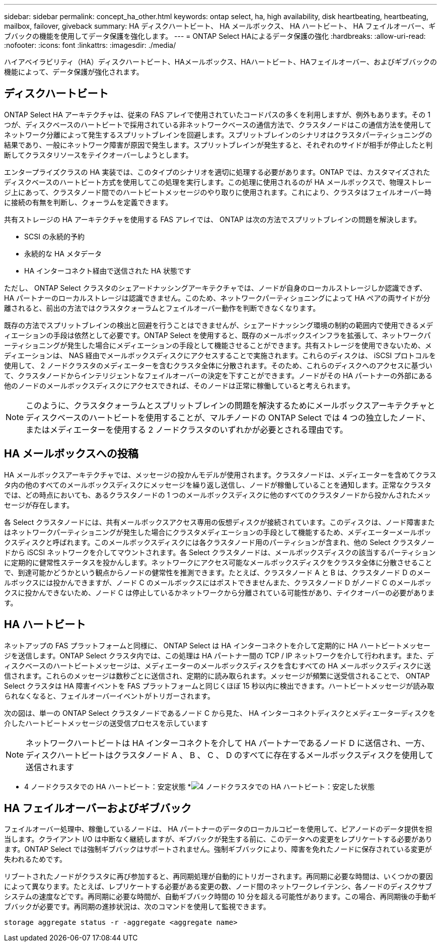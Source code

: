 ---
sidebar: sidebar 
permalink: concept_ha_other.html 
keywords: ontap select, ha, high availability, disk heartbeating, heartbeating, mailbox, failover, giveback 
summary: HA ディスクハートビート、 HA メールボックス、 HA ハートビート、 HA フェイルオーバー、ギブバックの機能を使用してデータ保護を強化します。 
---
= ONTAP Select HAによるデータ保護の強化
:hardbreaks:
:allow-uri-read: 
:nofooter: 
:icons: font
:linkattrs: 
:imagesdir: ./media/


[role="lead"]
ハイアベイラビリティ（HA）ディスクハートビート、HAメールボックス、HAハートビート、HAフェイルオーバー、およびギブバックの機能によって、データ保護が強化されます。



== ディスクハートビート

ONTAP Select HA アーキテクチャは、従来の FAS アレイで使用されていたコードパスの多くを利用しますが、例外もあります。その 1 つが、ディスクベースのハートビートで採用されている非ネットワークベースの通信方法で、クラスタノードはこの通信方法を使用してネットワーク分離によって発生するスプリットブレインを回避します。スプリットブレインのシナリオはクラスタパーティショニングの結果であり、一般にネットワーク障害が原因で発生します。スプリットブレインが発生すると、それぞれのサイドが相手が停止したと判断してクラスタリソースをテイクオーバーしようとします。

エンタープライズクラスの HA 実装では、このタイプのシナリオを適切に処理する必要があります。ONTAP では、カスタマイズされたディスクベースのハートビート方式を使用してこの処理を実行します。この処理に使用されるのが HA メールボックスで、物理ストレージ上にあって、クラスタノード間でのハートビートメッセージのやり取りに使用されます。これにより、クラスタはフェイルオーバー時に接続の有無を判断し、クォーラムを定義できます。

共有ストレージの HA アーキテクチャを使用する FAS アレイでは、 ONTAP は次の方法でスプリットブレインの問題を解決します。

* SCSI の永続的予約
* 永続的な HA メタデータ
* HA インターコネクト経由で送信された HA 状態です


ただし、 ONTAP Select クラスタのシェアードナッシングアーキテクチャでは、ノードが自身のローカルストレージしか認識できず、 HA パートナーのローカルストレージは認識できません。このため、ネットワークパーティショニングによって HA ペアの両サイドが分離されると、前出の方法ではクラスタクォーラムとフェイルオーバー動作を判断できなくなります。

既存の方法でスプリットブレインの検出と回避を行うことはできませんが、シェアードナッシング環境の制約の範囲内で使用できるメディエーションの手段は依然として必要です。ONTAP Select を使用すると、既存のメールボックスインフラを拡張して、ネットワークパーティショニングが発生した場合にメディエーションの手段として機能させることができます。共有ストレージを使用できないため、メディエーションは、 NAS 経由でメールボックスディスクにアクセスすることで実施されます。これらのディスクは、 iSCSI プロトコルを使用して、 2 ノードクラスタのメディエーターを含むクラスタ全体に分散されます。そのため、これらのディスクへのアクセスに基づいて、クラスタノードからインテリジェントなフェイルオーバーの決定を下すことができます。ノードがその HA パートナーの外部にある他のノードのメールボックスディスクにアクセスできれば、そのノードは正常に稼働していると考えられます。


NOTE: このように、クラスタクォーラムとスプリットブレインの問題を解決するためにメールボックスアーキテクチャとディスクベースのハートビートを使用することが、マルチノードの ONTAP Select では 4 つの独立したノード、またはメディエーターを使用する 2 ノードクラスタのいずれかが必要とされる理由です。



== HA メールボックスへの投稿

HA メールボックスアーキテクチャでは、メッセージの投かんモデルが使用されます。クラスタノードは、メディエーターを含めてクラスタ内の他のすべてのメールボックスディスクにメッセージを繰り返し送信し、ノードが稼働していることを通知します。正常なクラスタでは、どの時点においても、あるクラスタノードの 1 つのメールボックスディスクに他のすべてのクラスタノードから投かんされたメッセージが存在します。

各 Select クラスタノードには、共有メールボックスアクセス専用の仮想ディスクが接続されています。このディスクは、ノード障害またはネットワークパーティショニングが発生した場合にクラスタメディエーションの手段として機能するため、メディエーターメールボックスディスクと呼ばれます。このメールボックスディスクには各クラスタノード用のパーティションが含まれ、他の Select クラスタノードから iSCSI ネットワークを介してマウントされます。各 Select クラスタノードは、メールボックスディスクの該当するパーティションに定期的に健常性ステータスを投かんします。ネットワークにアクセス可能なメールボックスディスクをクラスタ全体に分散させることで、到達可能かどうかという観点からノードの健常性を推測できます。たとえば、クラスタノード A と B は、クラスタノード D のメールボックスには投かんできますが、ノード C のメールボックスにはポストできませんまた、クラスタノード D がノード C のメールボックスに投かんできないため、ノード C は停止しているかネットワークから分離されている可能性があり、テイクオーバーの必要があります。



== HA ハートビート

ネットアップの FAS プラットフォームと同様に、 ONTAP Select は HA インターコネクトを介して定期的に HA ハートビートメッセージを送信します。ONTAP Select クラスタ内では、この処理は HA パートナー間の TCP / IP ネットワークを介して行われます。また、ディスクベースのハートビートメッセージは、メディエーターのメールボックスディスクを含むすべての HA メールボックスディスクに送信されます。これらのメッセージは数秒ごとに送信され、定期的に読み取られます。メッセージが頻繁に送受信されることで、 ONTAP Select クラスタは HA 障害イベントを FAS プラットフォームと同じくほぼ 15 秒以内に検出できます。ハートビートメッセージが読み取られなくなると、フェイルオーバーイベントがトリガーされます。

次の図は、単一の ONTAP Select クラスタノードであるノード C から見た、 HA インターコネクトディスクとメディエーターディスクを介したハートビートメッセージの送受信プロセスを示しています


NOTE: ネットワークハートビートは HA インターコネクトを介して HA パートナーであるノード D に送信され、一方、ディスクハートビートはクラスタノード A 、 B 、 C 、 D のすべてに存在するメールボックスディスクを使用して送信されます

* 4 ノードクラスタでの HA ハートビート：安定状態 *image:DDHA_05.jpg["4 ノードクラスタでの HA ハートビート：安定した状態"]



== HA フェイルオーバーおよびギブバック

フェイルオーバー処理中、稼働しているノードは、 HA パートナーのデータのローカルコピーを使用して、ピアノードのデータ提供を担当します。クライアント I/O は中断なく継続しますが、ギブバックが発生する前に、このデータへの変更をレプリケートする必要があります。ONTAP Select では強制ギブバックはサポートされません。強制ギブバックにより、障害を免れたノードに保存されている変更が失われるためです。

リブートされたノードがクラスタに再び参加すると、再同期処理が自動的にトリガーされます。再同期に必要な時間は、いくつかの要因によって異なります。たとえば、レプリケートする必要がある変更の数、ノード間のネットワークレイテンシ、各ノードのディスクサブシステムの速度などです。再同期に必要な時間が、自動ギブバック時間の 10 分を超える可能性があります。この場合、再同期後の手動ギブバックが必要です。再同期の進捗状況は、次のコマンドを使用して監視できます。

[listing]
----
storage aggregate status -r -aggregate <aggregate name>
----